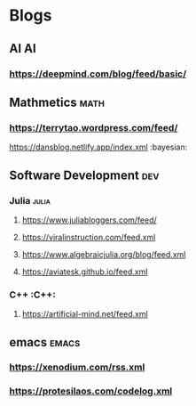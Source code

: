 * Blogs
** AI                                       :AI:
*** https://deepmind.com/blog/feed/basic/
** Mathmetics                               :math:
*** https://terrytao.wordpress.com/feed/
https://dansblog.netlify.app/index.xml :bayesian:
** Software Development                     :dev:
*** Julia                                  :julia:
**** https://www.juliabloggers.com/feed/
**** [[https://viralinstruction.com/feed.xml]]
**** [[https://www.algebraicjulia.org/blog/feed.xml]]
**** [[https://aviatesk.github.io/feed.xml]]
*** C++                                    :C++:
**** [[https://artificial-mind.net/feed.xml]]
** emacs                                    :emacs:
*** [[https://xenodium.com/rss.xml]]
*** https://protesilaos.com/codelog.xml
